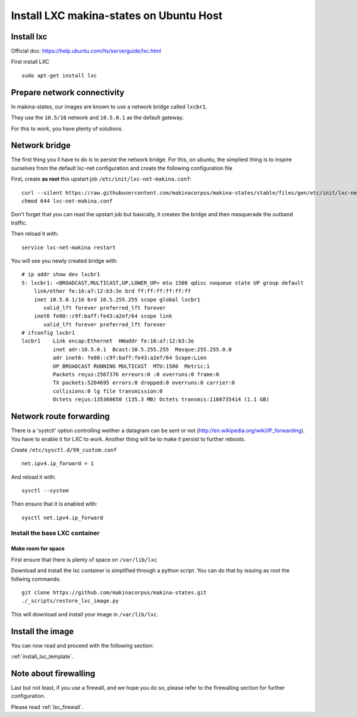 Install LXC makina-states on Ubuntu Host
===========================================
Install lxc
--------------
Official doc: https://help.ubuntu.com/lts/serverguide/lxc.html

First install LXC
::

 sudo apt-get install lxc

Prepare network connectivity
-------------------------------
In makina-states, our images are known to use a network bridge called
``lxcbr1``.

They use the ``10.5/16`` network and ``10.5.0.1`` as the default gateway.

For this to work, you have plenty of solutions.

Network bridge
----------------
The first thing you ll have to do is to persist the network bridge.
For this, on ubuntu, the simpliest thing is to inspire ourselves from the
default lxc-net configuration and create the following configuration file

First, create **as root** this upstart job ``/etc/init/lxc-net-makina.conf``::

    curl --silent https://raw.githubusercontent.com/makinacorpus/makina-states/stable/files/gen/etc/init/lxc-net-makina.conf >> /etc/init/lxc-net-makina.conf
    chmod 644 lxc-net-makina.conf

Don't forget that you can read the upstart job but basically, it creates the bridge and then masquerade the outband traffic.

Then reload it with::

    service lxc-net-makina restart

You will see you newly created bridge with::

    # ip addr show dev lxcbr1
    5: lxcbr1: <BROADCAST,MULTICAST,UP,LOWER_UP> mtu 1500 qdisc noqueue state UP group default
        link/ether fe:16:a7:12:b3:3e brd ff:ff:ff:ff:ff:ff
        inet 10.5.0.1/16 brd 10.5.255.255 scope global lxcbr1
           valid_lft forever preferred_lft forever
        inet6 fe80::c9f:baff:fe43:a2ef/64 scope link
           valid_lft forever preferred_lft forever
    # ifconfig lxcbr1
    lxcbr1    Link encap:Ethernet  HWaddr fe:16:a7:12:b3:3e
              inet adr:10.5.0.1  Bcast:10.5.255.255  Masque:255.255.0.0
              adr inet6: fe80::c9f:baff:fe43:a2ef/64 Scope:Lien
              UP BROADCAST RUNNING MULTICAST  MTU:1500  Metric:1
              Packets reçus:2567376 erreurs:0 :0 overruns:0 frame:0
              TX packets:5204695 errors:0 dropped:0 overruns:0 carrier:0
              collisions:0 lg file transmission:0
              Octets reçus:135360650 (135.3 MB) Octets transmis:1160735414 (1.1 GB)

Network route forwarding
-------------------------
There is a 'systctl' option controlling weither a datagram can be sent or not
(http://en.wikipedia.org/wiki/IP_forwarding).
You have to enable it for LXC to work.
Another thing will be to make it persist to further reboots.

Create ``/etc/sysctl.d/99_custom.conf``
::

    net.ipv4.ip_forward = 1

And reload it with::

    sysctl --system

Then ensure that it is enabled with::

    sysctl net.ipv4.ip_forward

Install the base LXC container
~~~~~~~~~~~~~~~~~~~~~~~~~~~~~~~
Make room for space
+++++++++++++++++++++
First ensure that there is plenty of space on ``/var/lib/lxc``


Download and install the lxc container is simplified through a python script.
You can do that by issuing as root the follwing commands::

    git clone https://github.com/makinacorpus/makina-states.git
    ./_scripts/restore_lxc_image.py

This will download and install your image in ``/var/lib/lxc``.

Install the image
-------------------
You can now read and proceed with the following section:

:ref:`install_lxc_template`.

Note about firewalling
------------------------
Last but not least,  if you use a firewall, and we hope you do so, please refer to the firewalling section for further configuration.

Please read :ref:`lxc_firewall`.
